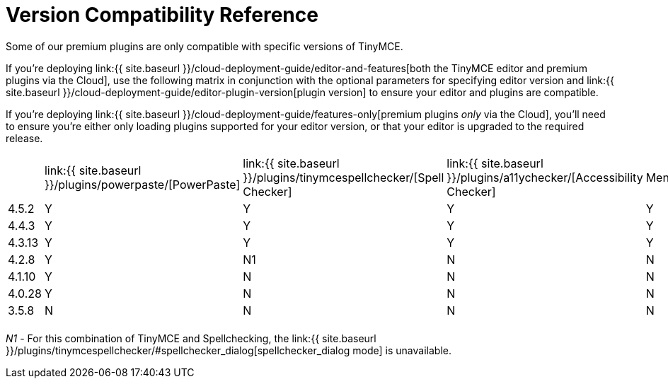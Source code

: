 = Version Compatibility Reference
:description: Premium plugins compatibility with TinyMCE editor versions.
:description_short: Matrix of compatibility between TinyMCE editor versions and premium plugins.
:keywords: tinymce cloud script textarea apiKey

Some of our premium plugins are only compatible with specific versions of TinyMCE.

If you're deploying link:{{ site.baseurl }}/cloud-deployment-guide/editor-and-features[both the TinyMCE editor and premium plugins via the Cloud], use the following matrix in conjunction with the optional parameters for specifying editor version and link:{{ site.baseurl }}/cloud-deployment-guide/editor-plugin-version[plugin version] to ensure your editor and plugins are compatible.

If you're deploying link:{{ site.baseurl }}/cloud-deployment-guide/features-only[premium plugins _only_ via the Cloud], you'll need to ensure you're either only loading plugins supported for your editor version, or that your editor is upgraded to the required release.

[cols=",^,^,^,,^,^,^,^"]
|===
|  | link:{{ site.baseurl }}/plugins/powerpaste/[PowerPaste] | link:{{ site.baseurl }}/plugins/tinymcespellchecker/[Spell Checker] | link:{{ site.baseurl }}/plugins/a11ychecker/[Accessibility Checker] | Mentions | link:{{ site.baseurl }}/plugins/advcode/[Advanced Code Editor] | MoxieManager +
(SDK ONLY) | link:{{ site.baseurl }}/plugins/mediaembed/[Enhanced Media Embed] | link:{{ site.baseurl }}/plugins/linkchecker/[Link Checker]

| 4.5.2
| Y
| Y
| Y
| Y
| Y
| Y
| Y
| Y

| 4.4.3
| Y
| Y
| Y
| Y
| Y
| Y
| N
| N

| 4.3.13
| Y
| Y
| Y
| Y
| Y
| Y
| N
| N

| 4.2.8
| Y
| N1
| N
| N
| N
| Y
| N
| N

| 4.1.10
| Y
| N
| N
| N
| N
| Y
| N
| N

| 4.0.28
| Y
| N
| N
| N
| N
| Y
| N
| N

| 3.5.8
| N
| N
| N
| N
| N
| Y
| N
| N

|
|
|
|
|
|
|
|
|
|===

_N1_ - For this combination of TinyMCE and Spellchecking, the link:{{ site.baseurl }}/plugins/tinymcespellchecker/#spellchecker_dialog[spellchecker_dialog mode] is unavailable.
